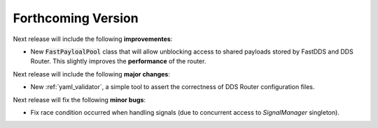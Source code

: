 
###################
Forthcoming Version
###################

Next release will include the following **improvementes**:

* New :code:`FastPayloalPool` class that will allow unblocking access to shared payloads stored by FastDDS and
  DDS Router.
  This slightly improves the **performance** of the router.

Next release will include the following **major changes**:

* New :ref:`yaml_validator`, a simple tool to assert the correctness of DDS Router configuration files.

Next release will fix the following **minor bugs**:

* Fix race condition occurred when handling signals (due to concurrent access to *SignalManager* singleton).
